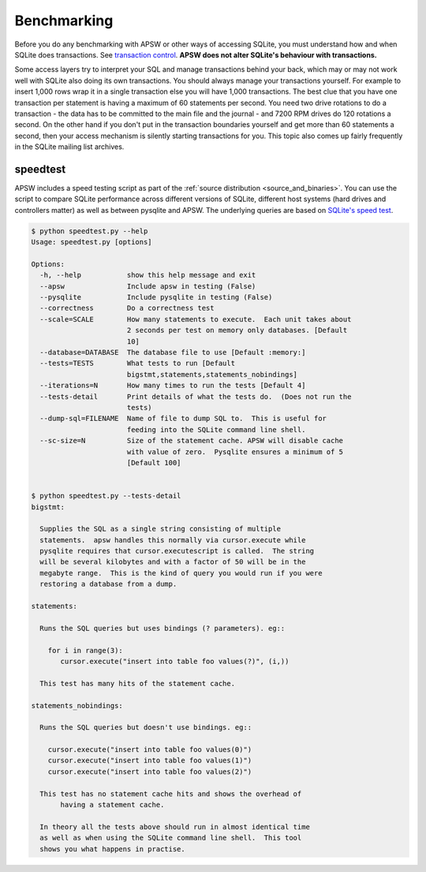 .. _benchmarking:

Benchmarking
============

Before you do any benchmarking with APSW or other ways of accessing
SQLite, you must understand how and when SQLite does transactions. See
`transaction control
<http://sqlite.org/lockingv3.html#transaction_control>`_.  **APSW does
not alter SQLite's behaviour with transactions.**

Some access layers try to interpret your SQL and manage transactions
behind your back, which may or may not work well with SQLite also
doing its own transactions. You should always manage your transactions
yourself.  For example to insert 1,000 rows wrap it in a single
transaction else you will have 1,000 transactions. The best clue that
you have one transaction per statement is having a maximum of 60
statements per second. You need two drive rotations to do a
transaction - the data has to be committed to the main file and the
journal - and 7200 RPM drives do 120 rotations a second. On the other
hand if you don't put in the transaction boundaries yourself and get
more than 60 statements a second, then your access mechanism is
silently starting transactions for you. This topic also comes up
fairly frequently in the SQLite mailing list archives.

.. _speedtest:

speedtest
---------

APSW includes a speed testing script as part of the :ref:`source
distribution <source_and_binaries>`.  You can use the script to
compare SQLite performance across different versions of SQLite,
different host systems (hard drives and controllers matter) as well as
between pysqlite and APSW.  The underlying queries are based on
`SQLite's speed test
<http://www.sqlite.org/cvstrac/fileview?f=sqlite/tool/mkspeedsql.tcl>`_.

.. speedtest-begin

.. code-block:: text

    $ python speedtest.py --help
    Usage: speedtest.py [options]
    
    Options:
      -h, --help           show this help message and exit
      --apsw               Include apsw in testing (False)
      --pysqlite           Include pysqlite in testing (False)
      --correctness        Do a correctness test
      --scale=SCALE        How many statements to execute.  Each unit takes about
                           2 seconds per test on memory only databases. [Default
                           10]
      --database=DATABASE  The database file to use [Default :memory:]
      --tests=TESTS        What tests to run [Default
                           bigstmt,statements,statements_nobindings]
      --iterations=N       How many times to run the tests [Default 4]
      --tests-detail       Print details of what the tests do.  (Does not run the
                           tests)
      --dump-sql=FILENAME  Name of file to dump SQL to.  This is useful for
                           feeding into the SQLite command line shell.
      --sc-size=N          Size of the statement cache. APSW will disable cache
                           with value of zero.  Pysqlite ensures a minimum of 5
                           [Default 100]
    

    $ python speedtest.py --tests-detail
    bigstmt:
    
      Supplies the SQL as a single string consisting of multiple
      statements.  apsw handles this normally via cursor.execute while
      pysqlite requires that cursor.executescript is called.  The string
      will be several kilobytes and with a factor of 50 will be in the
      megabyte range.  This is the kind of query you would run if you were
      restoring a database from a dump.
    
    statements:
    
      Runs the SQL queries but uses bindings (? parameters). eg::
    
        for i in range(3):
           cursor.execute("insert into table foo values(?)", (i,))
    
      This test has many hits of the statement cache.
    
    statements_nobindings:
    
      Runs the SQL queries but doesn't use bindings. eg::
    
        cursor.execute("insert into table foo values(0)")
        cursor.execute("insert into table foo values(1)")
        cursor.execute("insert into table foo values(2)")
    
      This test has no statement cache hits and shows the overhead of
           having a statement cache.
    
      In theory all the tests above should run in almost identical time
      as well as when using the SQLite command line shell.  This tool
      shows you what happens in practise.
        
    

.. speedtest-end
